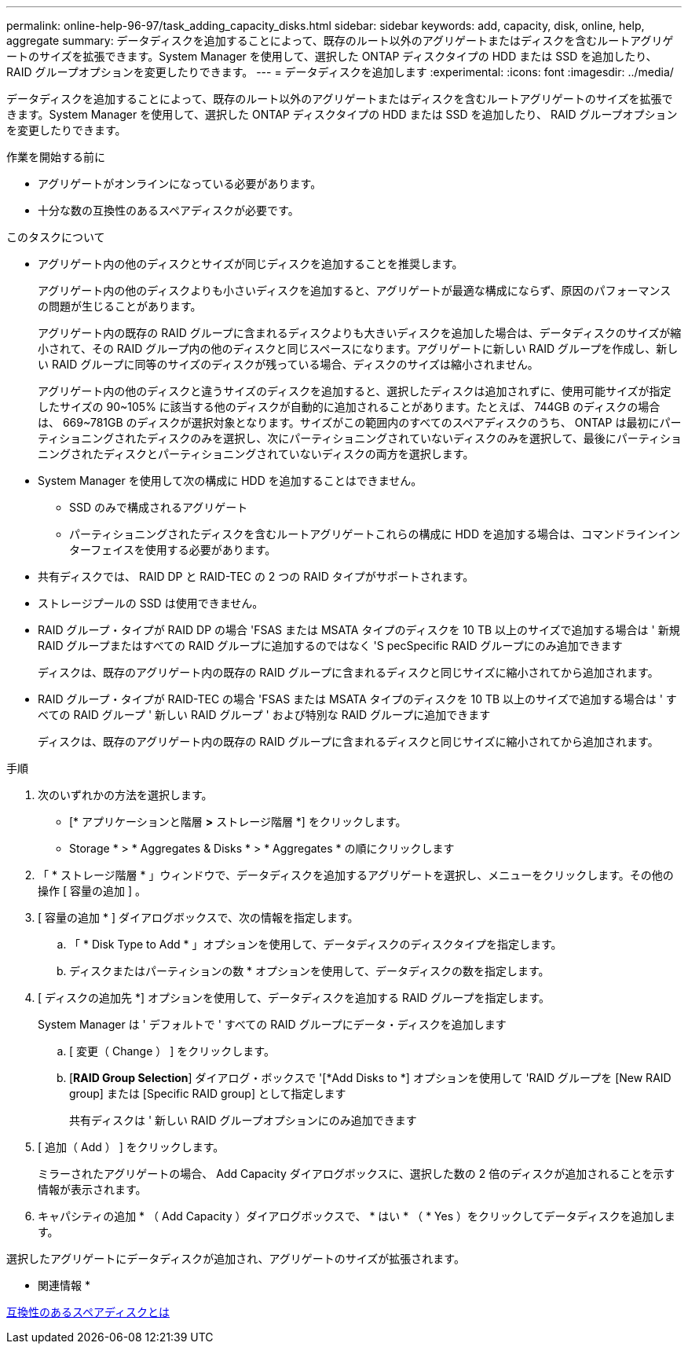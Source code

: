 ---
permalink: online-help-96-97/task_adding_capacity_disks.html 
sidebar: sidebar 
keywords: add, capacity, disk, online, help, aggregate 
summary: データディスクを追加することによって、既存のルート以外のアグリゲートまたはディスクを含むルートアグリゲートのサイズを拡張できます。System Manager を使用して、選択した ONTAP ディスクタイプの HDD または SSD を追加したり、 RAID グループオプションを変更したりできます。 
---
= データディスクを追加します
:experimental: 
:icons: font
:imagesdir: ../media/


[role="lead"]
データディスクを追加することによって、既存のルート以外のアグリゲートまたはディスクを含むルートアグリゲートのサイズを拡張できます。System Manager を使用して、選択した ONTAP ディスクタイプの HDD または SSD を追加したり、 RAID グループオプションを変更したりできます。

.作業を開始する前に
* アグリゲートがオンラインになっている必要があります。
* 十分な数の互換性のあるスペアディスクが必要です。


.このタスクについて
* アグリゲート内の他のディスクとサイズが同じディスクを追加することを推奨します。
+
アグリゲート内の他のディスクよりも小さいディスクを追加すると、アグリゲートが最適な構成にならず、原因のパフォーマンスの問題が生じることがあります。

+
アグリゲート内の既存の RAID グループに含まれるディスクよりも大きいディスクを追加した場合は、データディスクのサイズが縮小されて、その RAID グループ内の他のディスクと同じスペースになります。アグリゲートに新しい RAID グループを作成し、新しい RAID グループに同等のサイズのディスクが残っている場合、ディスクのサイズは縮小されません。

+
アグリゲート内の他のディスクと違うサイズのディスクを追加すると、選択したディスクは追加されずに、使用可能サイズが指定したサイズの 90~105% に該当する他のディスクが自動的に追加されることがあります。たとえば、 744GB のディスクの場合は、 669~781GB のディスクが選択対象となります。サイズがこの範囲内のすべてのスペアディスクのうち、 ONTAP は最初にパーティショニングされたディスクのみを選択し、次にパーティショニングされていないディスクのみを選択して、最後にパーティショニングされたディスクとパーティショニングされていないディスクの両方を選択します。

* System Manager を使用して次の構成に HDD を追加することはできません。
+
** SSD のみで構成されるアグリゲート
** パーティショニングされたディスクを含むルートアグリゲートこれらの構成に HDD を追加する場合は、コマンドラインインターフェイスを使用する必要があります。


* 共有ディスクでは、 RAID DP と RAID-TEC の 2 つの RAID タイプがサポートされます。
* ストレージプールの SSD は使用できません。
* RAID グループ・タイプが RAID DP の場合 'FSAS または MSATA タイプのディスクを 10 TB 以上のサイズで追加する場合は ' 新規 RAID グループまたはすべての RAID グループに追加するのではなく 'S pecSpecific RAID グループにのみ追加できます
+
ディスクは、既存のアグリゲート内の既存の RAID グループに含まれるディスクと同じサイズに縮小されてから追加されます。

* RAID グループ・タイプが RAID-TEC の場合 'FSAS または MSATA タイプのディスクを 10 TB 以上のサイズで追加する場合は ' すべての RAID グループ ' 新しい RAID グループ ' および特別な RAID グループに追加できます
+
ディスクは、既存のアグリゲート内の既存の RAID グループに含まれるディスクと同じサイズに縮小されてから追加されます。



.手順
. 次のいずれかの方法を選択します。
+
** [* アプリケーションと階層 *>* ストレージ階層 *] をクリックします。
** Storage * > * Aggregates & Disks * > * Aggregates * の順にクリックします


. 「 * ストレージ階層 * 」ウィンドウで、データディスクを追加するアグリゲートを選択し、メニューをクリックします。その他の操作 [ 容量の追加 ] 。
. [ 容量の追加 * ] ダイアログボックスで、次の情報を指定します。
+
.. 「 * Disk Type to Add * 」オプションを使用して、データディスクのディスクタイプを指定します。
.. ディスクまたはパーティションの数 * オプションを使用して、データディスクの数を指定します。


. [ ディスクの追加先 *] オプションを使用して、データディスクを追加する RAID グループを指定します。
+
System Manager は ' デフォルトで ' すべての RAID グループにデータ・ディスクを追加します

+
.. [ 変更（ Change ） ] をクリックします。
.. [*RAID Group Selection*] ダイアログ・ボックスで '[*Add Disks to *] オプションを使用して 'RAID グループを [New RAID group] または [Specific RAID group] として指定します
+
共有ディスクは ' 新しい RAID グループオプションにのみ追加できます



. [ 追加（ Add ） ] をクリックします。
+
ミラーされたアグリゲートの場合、 Add Capacity ダイアログボックスに、選択した数の 2 倍のディスクが追加されることを示す情報が表示されます。

. キャパシティの追加 * （ Add Capacity ）ダイアログボックスで、 * はい * （ * Yes ）をクリックしてデータディスクを追加します。


選択したアグリゲートにデータディスクが追加され、アグリゲートのサイズが拡張されます。

* 関連情報 *

xref:concept_what_compatible_spare_disks_are.adoc[互換性のあるスペアディスクとは]
